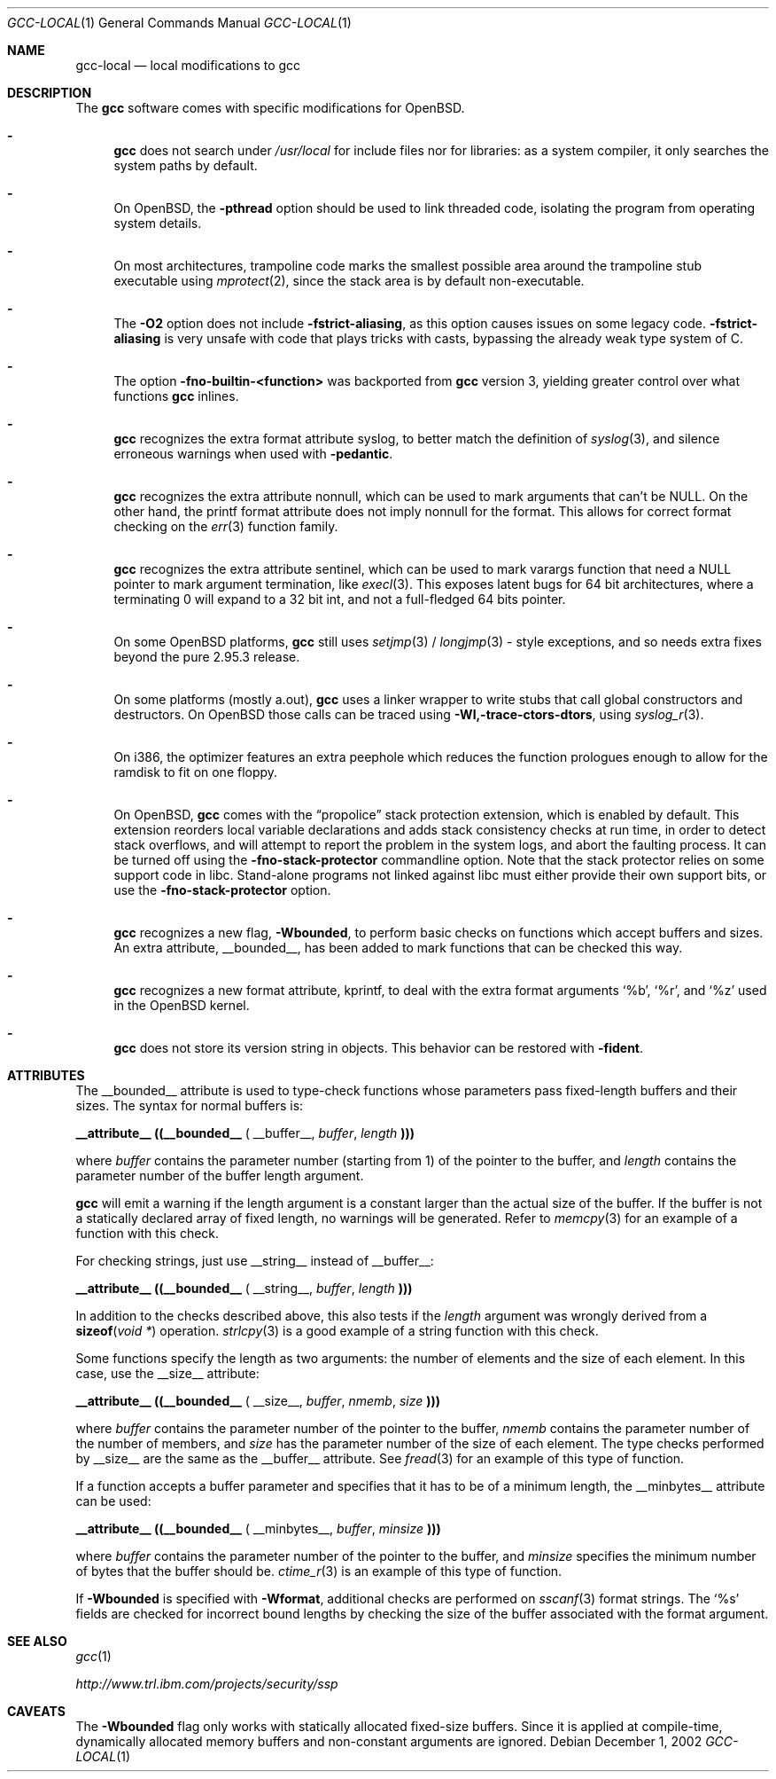 .\" $OpenBSD: gcc-local.1,v 1.16 2003/12/28 18:09:46 miod Exp $
.\"
.\" Copyright (c) 2002 Marc Espie
.\" Copyright (c) 2003 Anil Madhavapeddy
.\"
.\" All rights reserved.
.\"
.\" Redistribution and use in source and binary forms, with or without
.\" modification, are permitted provided that the following conditions
.\" are met:
.\" 1. Redistributions of source code must retain the above copyright
.\"    notice, this list of conditions and the following disclaimer.
.\" 2. Redistributions in binary form must reproduce the above copyright
.\"    notice, this list of conditions and the following disclaimer in the
.\"    documentation and/or other materials provided with the distribution.
.\"
.\" THIS SOFTWARE IS PROVIDED BY THE DEVELOPERS ``AS IS'' AND ANY EXPRESS OR
.\" IMPLIED WARRANTIES, INCLUDING, BUT NOT LIMITED TO, THE IMPLIED WARRANTIES
.\" OF MERCHANTABILITY AND FITNESS FOR A PARTICULAR PURPOSE ARE DISCLAIMED.
.\" IN NO EVENT SHALL THE DEVELOPERS BE LIABLE FOR ANY DIRECT, INDIRECT,
.\" INCIDENTAL, SPECIAL, EXEMPLARY, OR CONSEQUENTIAL DAMAGES (INCLUDING, BUT
.\" NOT LIMITED TO, PROCUREMENT OF SUBSTITUTE GOODS OR SERVICES; LOSS OF USE,
.\" DATA, OR PROFITS; OR BUSINESS INTERRUPTION) HOWEVER CAUSED AND ON ANY
.\" THEORY OF LIABILITY, WHETHER IN CONTRACT, STRICT LIABILITY, OR TORT
.\" (INCLUDING NEGLIGENCE OR OTHERWISE) ARISING IN ANY WAY OUT OF THE USE OF
.\" THIS SOFTWARE, EVEN IF ADVISED OF THE POSSIBILITY OF SUCH DAMAGE.
.\"
.Dd December 1, 2002
.Dt GCC-LOCAL 1
.Os
.Sh NAME
.Nm gcc-local
.Nd local modifications to gcc
.Sh DESCRIPTION
The
.Nm gcc
software comes with specific modifications for
.Ox .
.Bl -dash
.It
.Nm gcc
does not search under
.Pa /usr/local
for include files nor for libraries:
as a system compiler, it only searches the system paths by default.
.It
On
.Ox ,
the
.Fl pthread
option should be used to link threaded code, isolating the program from
operating system details.
.It
On most architectures,
trampoline code marks the smallest possible area around the trampoline stub
executable using
.Xr mprotect 2 ,
since the stack area is by default non-executable.
.It
The
.Fl O2
option does not include
.Fl fstrict-aliasing ,
as this option causes issues on some legacy code.
.Fl fstrict-aliasing
is very unsafe with code that plays tricks with casts, bypassing the
already weak type system of C.
.It
The option
.Fl fno-builtin-<function>
was backported from
.Nm gcc
version 3,
yielding greater control over what functions
.Nm gcc
inlines.
.It
.Nm gcc
recognizes the extra format attribute syslog, to better match
the definition of
.Xr syslog 3 ,
and silence erroneous warnings when used with
.Fl pedantic .
.It
.Nm gcc
recognizes the extra attribute nonnull, which can be used to mark
arguments that can't be
.Dv NULL .
On the other hand, the printf format attribute does not imply nonnull
for the format.
This allows for correct format checking on the
.Xr err 3
function family.
.It
.Nm gcc
recognizes the extra attribute sentinel, which can be used to mark varargs
function that need a
.Dv NULL
pointer to mark argument termination, like
.Xr execl 3 .
This exposes latent bugs for 64 bit architectures,
where a terminating 0 will expand to a 32 bit int, and not a full-fledged
64 bits pointer.
.It
On some
.Ox
platforms,
.Nm gcc
still uses
.Xr setjmp 3 /
.Xr longjmp 3 -
style exceptions, and so needs extra fixes beyond the pure 2.95.3 release.
.It
On some
platforms (mostly a.out),
.Nm gcc
uses a linker wrapper to write stubs that call global constructors and
destructors.
On
.Ox
those calls can be traced using
.Fl Wl,-trace-ctors-dtors ,
using
.Xr syslog_r 3 .
.It
On i386, the optimizer features an extra peephole which reduces the function
prologues enough to allow for the ramdisk to fit on one floppy.
.It
On
.Ox ,
.Nm gcc
comes with the
.Dq propolice
stack protection extension, which is enabled by default.
This extension reorders local variable declarations and adds stack consistency
checks at run time, in order to detect stack overflows, and will attempt to
report the problem in the system logs, and abort the faulting process.
It can be turned off using the
.Fl fno-stack-protector
commandline option.
Note that the stack protector relies on some support code in libc.
Stand-alone programs not linked against libc must either provide their own
support bits, or use the
.Fl fno-stack-protector
option.
.It
.Nm gcc
recognizes a new flag,
.Fl Wbounded ,
to perform basic checks on functions which accept buffers and sizes.
An extra attribute,
.Dv __bounded__ ,
has been added to mark functions that can be
checked this way.
.It
.Nm gcc
recognizes a new format attribute, kprintf, to deal with the extra format
arguments
.Ql %b ,
.Ql %r ,
and
.Ql %z
used in the
.Ox
kernel.
.It
.Nm gcc
does not store its version string in objects.
This behavior can be restored with
.Fl fident .
.El
.Sh ATTRIBUTES
The
.Dv __bounded__
attribute is used to type-check functions whose parameters pass fixed-length
buffers and their sizes.
The syntax for normal buffers is:
.Pp
.Li __attribute__ ((__bounded__ (
.Dv __buffer__ ,
.Va buffer ,
.Va length
.Li )))
.Pp
where
.Fa buffer
contains the parameter number (starting from 1) of the pointer to the buffer,
and
.Fa length
contains the parameter number of the buffer length argument.
.Pp
.Nm gcc
will emit a warning if the length argument is a constant larger than the
actual size of the buffer.
If the buffer is not a statically declared array of fixed length, no warnings
will be generated.
Refer to
.Xr memcpy 3
for an example of a function with this check.
.Pp
For checking strings, just use
.Dv __string__
instead of
.Dv __buffer__ :
.Pp
.Li __attribute__ ((__bounded__ (
.Dv __string__ ,
.Va buffer ,
.Va length
.Li )))
.Pp
In addition to the checks described above, this also tests if the
.Va length
argument was wrongly derived from a
.Fn sizeof "void *"
operation.
.Xr strlcpy 3
is a good example of a string function with this check.
.Pp
Some functions specify the length as two arguments:
the number of elements and the size of each element.
In this case, use the
.Dv __size__
attribute:
.Pp
.Li __attribute__ ((__bounded__ (
.Dv __size__ ,
.Va buffer ,
.Va nmemb ,
.Va size
.Li )))
.Pp
where
.Va buffer
contains the parameter number of the pointer to the buffer,
.Va nmemb
contains the parameter number of the number of members, and
.Va size
has the parameter number of the size of each element.
The type checks performed by
.Dv __size__
are the same as the
.Dv __buffer__
attribute.
See
.Xr fread 3
for an example of this type of function.
.Pp
If a function accepts a buffer parameter and specifies that it has to be of a
minimum length, the __minbytes__ attribute can be used:
.Pp
.Li __attribute__ ((__bounded__ (
.Dv __minbytes__ ,
.Va buffer ,
.Va minsize
.Li )))
.Pp
where
.Va buffer
contains the parameter number of the pointer to the buffer, and
.Va minsize
specifies the minimum number of bytes that the buffer should be.
.Xr ctime_r 3
is an example of this type of function.
.Pp
If
.Fl Wbounded
is specified with
.Fl Wformat ,
additional checks are performed on
.Xr sscanf 3
format strings.
The
.Ql %s
fields are checked for incorrect bound lengths by checking the size of the
buffer associated with the format argument.
.Sh SEE ALSO
.Xr gcc 1
.Pp
.Pa http://www.trl.ibm.com/projects/security/ssp
.Sh CAVEATS
The
.Fl Wbounded
flag only works with statically allocated fixed-size buffers.
Since it is applied at compile-time, dynamically allocated memory buffers
and non-constant arguments are ignored.
